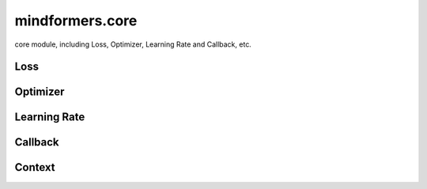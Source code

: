 mindformers.core
==================

core module, including Loss, Optimizer, Learning Rate and Callback, etc.

Loss
-----

.. autosummary::
    :toctree: core
    :nosignatures:
    :template: classtemplate.rst

    mindformers.core.CrossEntropyLoss

Optimizer
----------

.. autosummary::
    :toctree: core
    :nosignatures:
    :template: classtemplate.rst

    mindformers.core.AdamW
    mindformers.core.Came

Learning Rate
--------------

.. autosummary::
    :toctree: core
    :nosignatures:
    :template: classtemplate.rst

    mindformers.core.ConstantWarmUpLR
    mindformers.core.CosineAnnealingLR
    mindformers.core.CosineAnnealingWarmRestarts
    mindformers.core.CosineWithRestartsAndWarmUpLR
    mindformers.core.CosineWithWarmUpLR
    mindformers.core.LearningRateWiseLayer
    mindformers.core.LinearWithWarmUpLR
    mindformers.core.PolynomialWithWarmUpLR

Callback
--------

.. autosummary::
    :toctree: core
    :nosignatures:
    :template: classtemplate.rst

    mindformers.core.CheckpointMonitor
    mindformers.core.EvalCallBack
    mindformers.core.MFLossMonitor
    mindformers.core.ProfileMonitor
    mindformers.core.SummaryMonitor

Context
--------

.. autosummary::
    :toctree: core
    :nosignatures:
    :template: classtemplate.rst

    mindformers.core.build_context
    mindformers.core.get_context
    mindformers.core.init_context
    mindformers.core.set_context